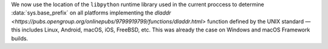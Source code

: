 We now use the location of the ``libpython`` runtime library used in the current
proccess to determine :data:`sys.base_prefix` on all platforms implementing the
`dladdr <https://pubs.opengroup.org/onlinepubs/9799919799/functions/dladdr.html>`
function defined by the UNIX standard — this includes Linux, Android, macOS, iOS,
FreeBSD, etc. This was already the case on Windows and macOS Framework builds.
